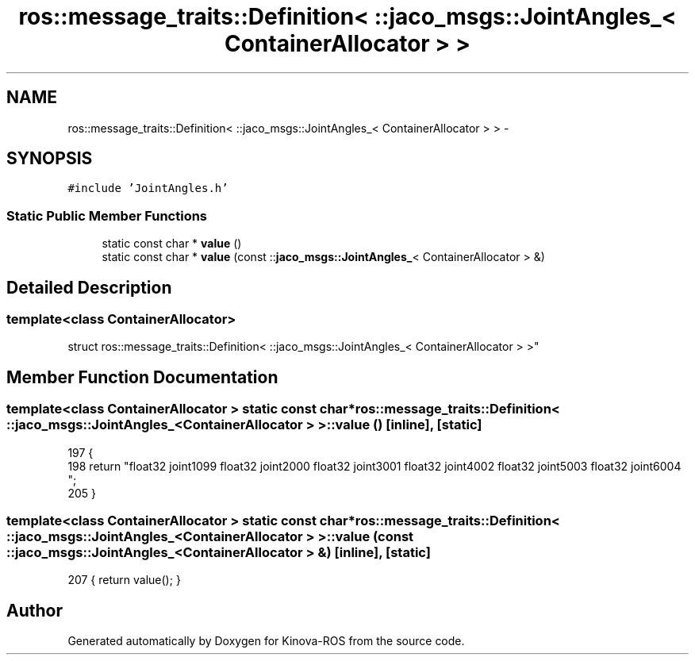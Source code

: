 .TH "ros::message_traits::Definition< ::jaco_msgs::JointAngles_< ContainerAllocator > >" 3 "Thu Mar 3 2016" "Version 1.0.1" "Kinova-ROS" \" -*- nroff -*-
.ad l
.nh
.SH NAME
ros::message_traits::Definition< ::jaco_msgs::JointAngles_< ContainerAllocator > > \- 
.SH SYNOPSIS
.br
.PP
.PP
\fC#include 'JointAngles\&.h'\fP
.SS "Static Public Member Functions"

.in +1c
.ti -1c
.RI "static const char * \fBvalue\fP ()"
.br
.ti -1c
.RI "static const char * \fBvalue\fP (const ::\fBjaco_msgs::JointAngles_\fP< ContainerAllocator > &)"
.br
.in -1c
.SH "Detailed Description"
.PP 

.SS "template<class ContainerAllocator>
.br
struct ros::message_traits::Definition< ::jaco_msgs::JointAngles_< ContainerAllocator > >"

.SH "Member Function Documentation"
.PP 
.SS "template<class ContainerAllocator > static const char* ros::message_traits::Definition< ::\fBjaco_msgs::JointAngles_\fP< ContainerAllocator > >::value ()\fC [inline]\fP, \fC [static]\fP"

.PP
.nf
197   {
198     return "float32 joint1\n\
199 float32 joint2\n\
200 float32 joint3\n\
201 float32 joint4\n\
202 float32 joint5\n\
203 float32 joint6\n\
204 ";
205   }
.fi
.SS "template<class ContainerAllocator > static const char* ros::message_traits::Definition< ::\fBjaco_msgs::JointAngles_\fP< ContainerAllocator > >::value (const ::\fBjaco_msgs::JointAngles_\fP< ContainerAllocator > &)\fC [inline]\fP, \fC [static]\fP"

.PP
.nf
207 { return value(); }
.fi


.SH "Author"
.PP 
Generated automatically by Doxygen for Kinova-ROS from the source code\&.
